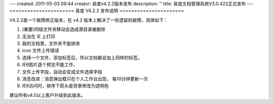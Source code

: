 ---
created: 2011-05-03 09:44
creator: 易度v4.2.2版本发布
description: ''
title: 易度文档管理系统V3.0.422正式发布
---
======================
易度 V4.2.2 发布说明
======================

V4.2.2是一个故障修正版本，在 v4.2 版本上解决了一些遗留的故障，具体如下：

1. (重要)同级文件夹移动会造成源目录被删除
2. 无法在 IE 上打印
3. 我的文档里，文件夹不能排序
#. icon 文件上传错误
#. 选择一个文件，添加标签后，所以文档都会加上同样的标签。
#. IE6图片逐个预览不能工作，
#. 文件上传字段，自动会变成文件选择字段
#. 消息改进：消息弹出框只在个人工作台出现， 每10分钟更新一次
#. IE6访问时，排序下箭头是背景修改为透明色

建议所有v4.0以上客户升级到此版本。

